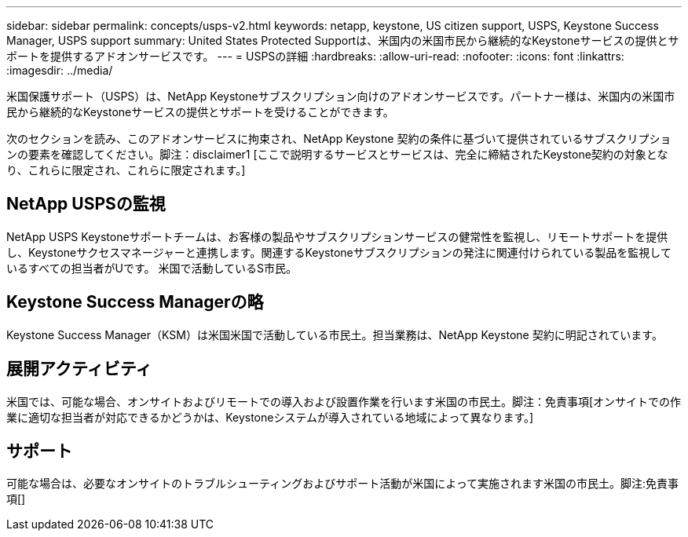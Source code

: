 ---
sidebar: sidebar 
permalink: concepts/usps-v2.html 
keywords: netapp, keystone, US citizen support, USPS, Keystone Success Manager, USPS support 
summary: United States Protected Supportは、米国内の米国市民から継続的なKeystoneサービスの提供とサポートを提供するアドオンサービスです。 
---
= USPSの詳細
:hardbreaks:
:allow-uri-read: 
:nofooter: 
:icons: font
:linkattrs: 
:imagesdir: ../media/


[role="lead"]
米国保護サポート（USPS）は、NetApp Keystoneサブスクリプション向けのアドオンサービスです。パートナー様は、米国内の米国市民から継続的なKeystoneサービスの提供とサポートを受けることができます。

次のセクションを読み、このアドオンサービスに拘束され、NetApp Keystone 契約の条件に基づいて提供されているサブスクリプションの要素を確認してください。脚注：disclaimer1 [ここで説明するサービスとサービスは、完全に締結されたKeystone契約の対象となり、これらに限定され、これらに限定されます。]



== NetApp USPSの監視

NetApp USPS Keystoneサポートチームは、お客様の製品やサブスクリプションサービスの健常性を監視し、リモートサポートを提供し、Keystoneサクセスマネージャーと連携します。関連するKeystoneサブスクリプションの発注に関連付けられている製品を監視しているすべての担当者がUです。 米国で活動しているS市民。



== Keystone Success Managerの略

Keystone Success Manager（KSM）は米国米国で活動している市民土。担当業務は、NetApp Keystone 契約に明記されています。



== 展開アクティビティ

米国では、可能な場合、オンサイトおよびリモートでの導入および設置作業を行います米国の市民土。脚注：免責事項[オンサイトでの作業に適切な担当者が対応できるかどうかは、Keystoneシステムが導入されている地域によって異なります。]



== サポート

可能な場合は、必要なオンサイトのトラブルシューティングおよびサポート活動が米国によって実施されます米国の市民土。脚注:免責事項[]
